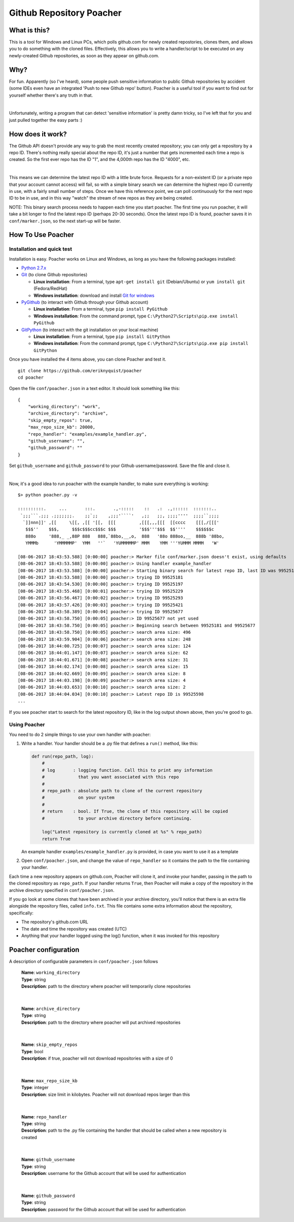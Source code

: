 Github Repository Poacher
=========================

What is this?
-------------

This is a tool for Windows and Linux PCs, which polls github.com for newly
created repostories, clones them, and allows you to do something with the cloned
files. Effectively, this allows you to write a handler/script to be executed on
any newly-created Github repositories, as soon as they appear on github.com.

Why?
----

For fun. Apparently (so I've heard), some people push sensitive information to
public Github repositories by accident (some IDEs even have an integrated
'Push to new Github repo' button). Poacher is a useful tool if you want to
find out for yourself whether there's any truth in that.

|

Unfortunately, writing a program that can detect 'sensitive information' is
pretty damn tricky, so I've left that for you and just pulled together the easy
parts :)

How does it work?
-----------------

The Github API doesn't provide any way to grab the most recently created
repository; you can only get a repository by a repo ID. There's nothing really
special about the repo ID, it's just a number that gets incremented each time
a repo is created. So the first ever repo has the ID "1", and the 4,000th repo
has the ID "4000", etc.

|

This means we can determine the latest repo ID with a little brute force.
Requests for a non-existent ID (or a private repo that your account cannot
access) will fail, so with a simple binary search we can determine the highest
repo ID currently in use, with a fairly small number of steps. Once we have this
reference point, we can poll continuously for the next repo ID to be in use, and
in this way "watch" the stream of new repos as they are being created.

NOTE: This binary search process needs to happen each time you start poacher.
The first time you run poacher, it will take a bit longer to find the
latest repo ID (perhaps 20-30 seconds). Once the latest repo ID is found,
poacher saves it in ``conf/marker.json``, so the next start-up will be faster.

How To Use Poacher
------------------

Installation and quick test
###########################

Installation is easy. Poacher works on Linux and Windows, as long as you have
the following packages installed:

* `Python 2.7.x <https://www.python.org/downloads/release/python-2713>`_
* `Git <https://git-scm.com>`_ (to clone Github repositories)

  * **Linux installation**: From a terminal, type ``apt-get install git``
    (Debian/Ubuntu) or ``yum install git`` (Fedora/RedHat)
  * **Windows installation**: download and install
    `Git for windows <https://git-scm.com/download/win>`_

* `PyGithub <https://github.com/PyGithub/PyGithub>`_ (to interact with Github
  through your Github account)

  * **Linux installation**: From a terminal, type ``pip install PyGithub``
  * **Windows installation**: From the command prompt, type
    ``C:\Python27\Scripts\pip.exe install PyGithub``

* `GitPython <https://github.com/gitpython-developers/GitPython>`_ (to interact
  with the git installation on your local machine)

  * **Linux installation**: From a terminal, type ``pip install GitPython``
  * **Windows installation**: From the command prompt, type
    ``C:\Python27\Scripts\pip.exe pip install GitPython``

Once you have installed the 4 items above, you can clone Poacher and test it.

::

   git clone https://github.com/eriknyquist/poacher
   cd poacher

Open the file ``conf/poacher.json`` in a text editor. It should look something
like this:

::

    {
        "working_directory": "work", 
        "archive_directory": "archive",
        "skip_empty_repos": true,
        "max_repo_size_kb": 20000,
        "repo_handler": "examples/example_handler.py",
        "github_username": "", 
        "github_password": ""
    }

Set ``github_username`` and ``github_password`` to your Github
username/password. Save the file and close it.

|

Now, it's a good idea to run poacher with the example handler, to make sure
everything is working:

::

     $> python poacher.py -v

     ::::::::::.     ...       :::.       .,-:::::    ::   .:  .,::::::  :::::::..
      `;;;```.;;; .;;;;;;;.    ;;`;;    ,;;;'````'   ,;;   ;;, ;;;;''''  ;;;;``;;;;
       `]]nnn]]' ,[[     \[[, ,[[ '[[,  [[[         ,[[[,,,[[[  [[cccc    [[[,/[[['
        $$$''    $$$,     $$$c$$$cc$$$c $$$         '$$$'''$$$  $$''''    $$$$$$c
        888o     '888,_ _,88P 888   888,`88bo,__,o,  888   '88o 888oo,__  888b '88bo,
        YMMMb      'YMMMMMP'  YMM   ''`   'YUMMMMMP' MMM    YMM '''YUMMM MMMM   'W'

     [08-06-2017 18:43:53.588] [0:00:00] poacher:> Marker file conf/marker.json doesn't exist, using defaults
     [08-06-2017 18:43:53.588] [0:00:00] poacher:> Using handler example_handler
     [08-06-2017 18:43:53.588] [0:00:00] poacher:> Starting binary search for latest repo ID, last ID was 99525181
     [08-06-2017 18:43:53.588] [0:00:00] poacher:> trying ID 99525181
     [08-06-2017 18:43:54.530] [0:00:00] poacher:> trying ID 99525197
     [08-06-2017 18:43:55.468] [0:00:01] poacher:> trying ID 99525229
     [08-06-2017 18:43:56.467] [0:00:02] poacher:> trying ID 99525293
     [08-06-2017 18:43:57.426] [0:00:03] poacher:> trying ID 99525421
     [08-06-2017 18:43:58.389] [0:00:04] poacher:> trying ID 99525677
     [08-06-2017 18:43:58.750] [0:00:05] poacher:> ID 99525677 not yet used
     [08-06-2017 18:43:58.750] [0:00:05] poacher:> Beginning search between 99525181 and 99525677
     [08-06-2017 18:43:58.750] [0:00:05] poacher:> search area size: 496
     [08-06-2017 18:43:59.904] [0:00:06] poacher:> search area size: 248
     [08-06-2017 18:44:00.725] [0:00:07] poacher:> search area size: 124
     [08-06-2017 18:44:01.147] [0:00:07] poacher:> search area size: 62
     [08-06-2017 18:44:01.671] [0:00:08] poacher:> search area size: 31
     [08-06-2017 18:44:02.174] [0:00:08] poacher:> search area size: 15
     [08-06-2017 18:44:02.669] [0:00:09] poacher:> search area size: 8
     [08-06-2017 18:44:03.198] [0:00:09] poacher:> search area size: 4
     [08-06-2017 18:44:03.653] [0:00:10] poacher:> search area size: 2
     [08-06-2017 18:44:04.034] [0:00:10] poacher:> Latest repo ID is 99525598
     ...

If you see poacher start to search for the latest repository ID, like in the
log output shown above, then you're good to go.

Using Poacher
#############

You need to do 2 simple things to use your own handler with poacher:

1. Write a handler. Your handler should be a .py file that defines a ``run()``
   method, like this:

   .. code:: python

       def run(repo_path, log):
           #
           # log       : logging function. Call this to print any information
           #             that you want associated with this repo
           #
           # repo_path : absolute path to clone of the current repository
           #             on your system
           #
           # return    : bool. If True, the clone of this repository will be copied
           #             to your archive directory before continuing.

           log("Latest repository is currently cloned at %s" % repo_path)
           return True

   An example handler ``examples/example_handler.py`` is provided, in case
   you want to use it as a template

2. Open ``conf/poacher.json``, and change the value of ``repo_handler`` so it
   contains the path to the file containing your handler.

Each time a new repository appears on github.com, Poacher will clone it, and
invoke your handler, passing in the path to the cloned repository as
``repo_path``. If your handler returns ``True``, then Poacher will make a copy
of the repository in the archive directory specified in ``conf/poacher.json``.

If you go look at some clones that have been archived in your archive directory,
you'll notice that there is an extra file alongside the repository files,
called ``info.txt``. This file contains some extra information about the
repository, specifically:

* The repository's github.com URL
* The date and time the repository was created (UTC)
* Anything that your handler logged using the log() function, when it was
  invoked for this repository

Poacher configuration
---------------------

A description of configurable parameters in ``conf/poacher.json`` follows

  | **Name**: ``working_directory``
  | **Type**: string
  | **Description**: path to the directory where poacher will temporarily clone repositories

|

  | **Name**: ``archive_directory``
  | **Type**: string
  | **Description**: path to the directory where poacher will put archived repositories

|

  | **Name**: ``skip_empty_repos``
  | **Type**: bool
  | **Description**: if true, poacher will not download repositories with a size of 0

|

  | **Name**: ``max_repo_size_kb``
  | **Type**: integer
  | **Description**: size limit in kilobytes. Poacher will not download repos larger than this

|

  | **Name**: ``repo_handler``
  | **Type**: string
  | **Description**: path to the .py file containing the handler that should be called when a new repository is created

|

  | **Name**: ``github_username``
  | **Type**: string
  | **Description**: username for the Github account that will be used for authentication

|

  | **Name**: ``github_password``
  | **Type**: string
  | **Description**: password for the Github account that will be used for authentication
